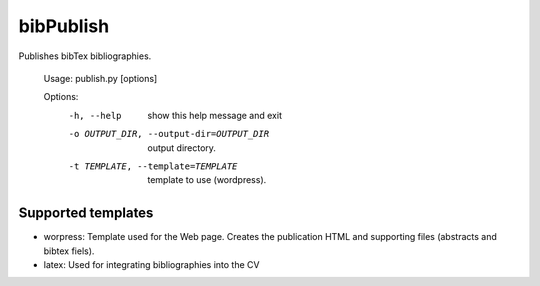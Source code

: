bibPublish
==========

Publishes bibTex bibliographies.

  Usage: publish.py [options]
  
  Options:
    -h, --help            show this help message and exit
    -o OUTPUT_DIR, --output-dir=OUTPUT_DIR
                          output directory.
    -t TEMPLATE, --template=TEMPLATE
                          template to use (wordpress).

Supported templates
-------------------

- worpress: Template used for the Web page. Creates the publication HTML and supporting files (abstracts and bibtex fiels).
- latex: Used for integrating bibliographies into the CV
